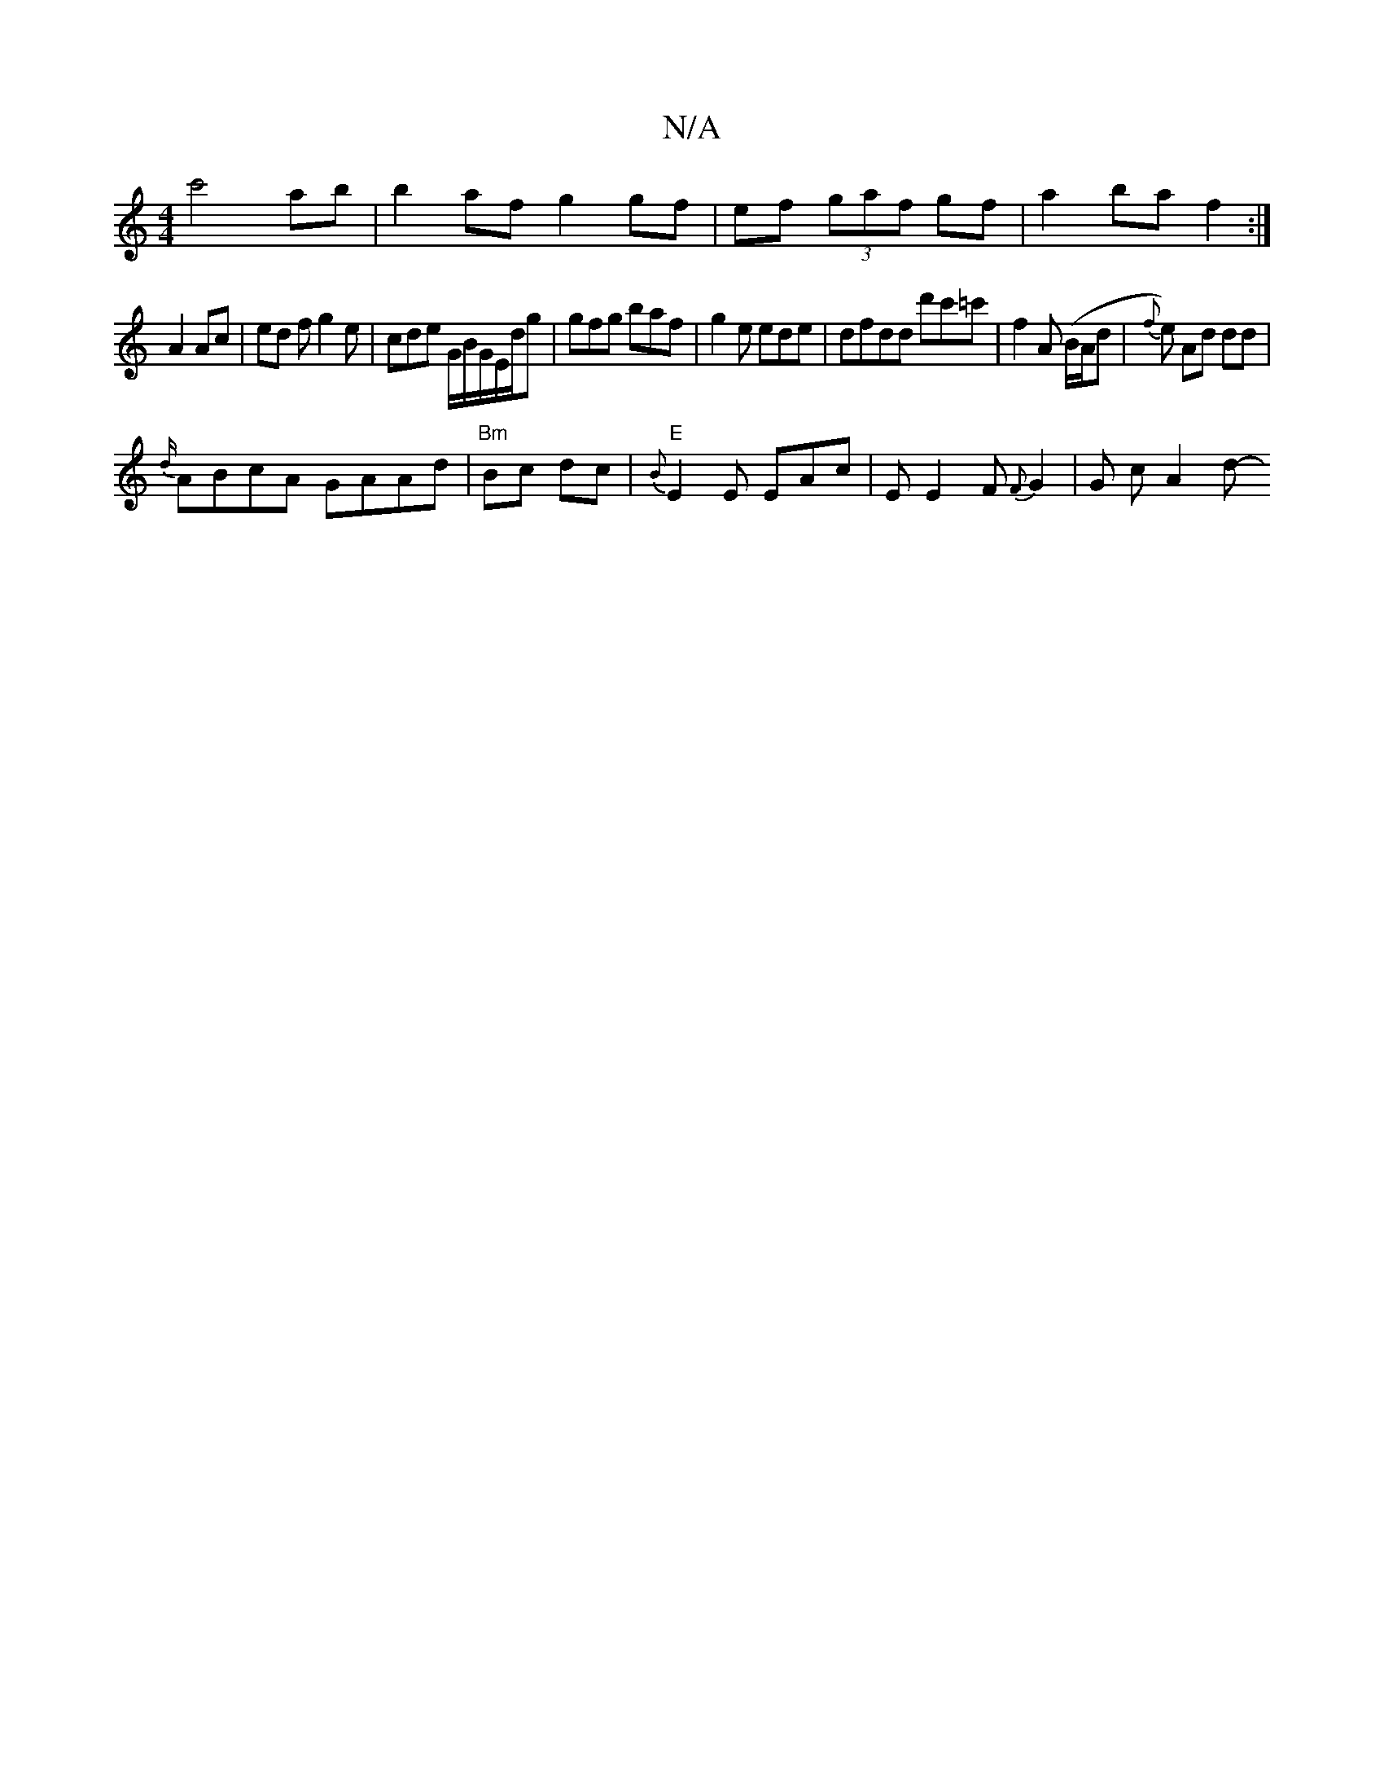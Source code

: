 X:1
T:N/A
M:4/4
R:N/A
K:Cmajor
 c'4 ab | b2 af g2 gf|ef (3gaf gf|a2 ba f2:|
A2 Ac|ed fg2 e|cde G/2B/2G/E/d/g|gfg baf|g2e ede|dfdd d'c'=c' | f2A (B/2A/d|{f}e) Ad dd |
{d/}ABcA GAAd | "Bm"Bc dc|"E" {B}E2E EAc|E{1}E2F {F}G2|G c A2 d- 